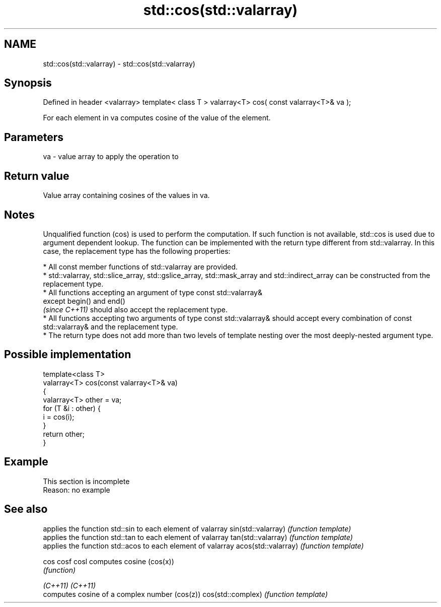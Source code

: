 .TH std::cos(std::valarray) 3 "2020.03.24" "http://cppreference.com" "C++ Standard Libary"
.SH NAME
std::cos(std::valarray) \- std::cos(std::valarray)

.SH Synopsis

Defined in header <valarray>
template< class T >
valarray<T> cos( const valarray<T>& va );

For each element in va computes cosine of the value of the element.

.SH Parameters


va - value array to apply the operation to


.SH Return value

Value array containing cosines of the values in va.

.SH Notes

Unqualified function (cos) is used to perform the computation. If such function is not available, std::cos is used due to argument dependent lookup.
The function can be implemented with the return type different from std::valarray. In this case, the replacement type has the following properties:


      * All const member functions of std::valarray are provided.
      * std::valarray, std::slice_array, std::gslice_array, std::mask_array and std::indirect_array can be constructed from the replacement type.
      * All functions accepting an argument of type const std::valarray&
        except begin() and end()
        \fI(since C++11)\fP should also accept the replacement type.
      * All functions accepting two arguments of type const std::valarray& should accept every combination of const std::valarray& and the replacement type.
      * The return type does not add more than two levels of template nesting over the most deeply-nested argument type.



.SH Possible implementation



  template<class T>
  valarray<T> cos(const valarray<T>& va)
  {
      valarray<T> other = va;
      for (T &i : other) {
          i = cos(i);
      }
      return other;
  }



.SH Example


 This section is incomplete
 Reason: no example


.SH See also


                    applies the function std::sin to each element of valarray
sin(std::valarray)  \fI(function template)\fP
                    applies the function std::tan to each element of valarray
tan(std::valarray)  \fI(function template)\fP
                    applies the function std::acos to each element of valarray
acos(std::valarray) \fI(function template)\fP

cos
cosf
cosl                computes cosine (cos(x))
                    \fI(function)\fP

\fI(C++11)\fP
\fI(C++11)\fP
                    computes cosine of a complex number (cos(z))
cos(std::complex)   \fI(function template)\fP




